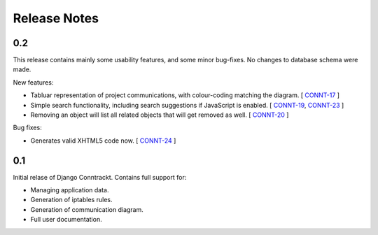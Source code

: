.. Copyright (C) 2013 Branko Majic

   This file is part of Django Conntrackt documentation.

   This work is licensed under the Creative Commons Attribution-ShareAlike 3.0
   Unported License. To view a copy of this license, visit
   http://creativecommons.org/licenses/by-sa/3.0/ or send a letter to Creative
   Commons, 444 Castro Street, Suite 900, Mountain View, California, 94041, USA.


Release Notes
=============

0.2
---

This release contains mainly some usability features, and some minor
bug-fixes. No changes to database schema were made.

New features:

* Tabluar representation of project communications, with colour-coding matching
  the diagram. [ `CONNT-17 <https://projects.majic.rs/conntrackt/issues/CONNT-17>`_ ]
* Simple search functionality, including search suggestions if JavaScript is
  enabled. [ `CONNT-19 <https://projects.majic.rs/conntrackt/issues/CONNT-19>`_,
  `CONNT-23 <https://projects.majic.rs/conntrackt/issues/CONNT-23>`_ ]
* Removing an object will list all related objects that will get removed as
  well. [ `CONNT-20 <https://projects.majic.rs/conntrackt/issues/CONNT-20>`_ ]

Bug fixes:

* Generates valid XHTML5 code now. [ `CONNT-24 <https://projects.majic.rs/conntrackt/issues/CONNT-24>`_ ]

0.1
---

Initial relase of Django Conntrackt. Contains full support for:

* Managing application data.
* Generation of iptables rules.
* Generation of communication diagram.
* Full user documentation.
